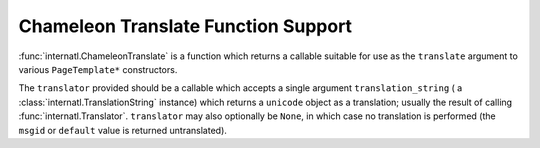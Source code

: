Chameleon Translate Function Support
=====================================

:func:`internatl.ChameleonTranslate` is a function which returns a
callable suitable for use as the ``translate`` argument to various
``PageTemplate*`` constructors.

.. code-block:: python
   :linenos:

   from chameleon.zpt.template import PageTemplate
   from internatl import ChameleonTranslate
   from internatl import Translator
   import gettext

   translations = gettext.translations(...)
   translator = Translator(translations)
   translate = ChameleonTranslate(translate)
   pt = PageTemplate('<html></html>', translate=translate)

The ``translator`` provided should be a callable which accepts a
single argument ``translation_string`` ( a
:class:`internatl.TranslationString` instance) which returns a
``unicode`` object as a translation; usually the result of calling
:func:`internatl.Translator`.  ``translator`` may also optionally be
``None``, in which case no translation is performed (the ``msgid`` or
``default`` value is returned untranslated).

